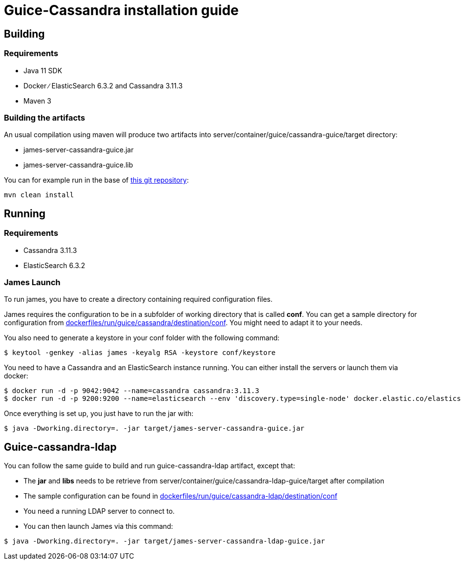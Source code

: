 = Guice-Cassandra installation guide

== Building

=== Requirements

* Java 11 SDK
* Docker ∕ ElasticSearch 6.3.2 and Cassandra 3.11.3
* Maven 3

=== Building the artifacts

An usual compilation using maven will produce two artifacts into server/container/guice/cassandra-guice/target directory:

* james-server-cassandra-guice.jar
* james-server-cassandra-guice.lib

You can for example run in the base of https://github.com/apache/james-project[this git repository]:

----
mvn clean install
----

== Running

=== Requirements

* Cassandra 3.11.3
* ElasticSearch 6.3.2

=== James Launch

To run james, you have to create a directory containing required configuration files.

James requires the configuration to be in a subfolder of working directory that is called *conf*.
You can get a sample directory for configuration from https://github.com/apache/james-project/tree/master/dockerfiles/run/guice/cassandra/destination/conf[dockerfiles/run/guice/cassandra/destination/conf].
You might need to adapt it to your needs.

You also need to generate a keystore in your conf folder with the following command:

[source,bash]
----
$ keytool -genkey -alias james -keyalg RSA -keystore conf/keystore
----

You need to have a Cassandra and an ElasticSearch instance running.
You can either install the servers or launch them via docker:

[source,bash]
----
$ docker run -d -p 9042:9042 --name=cassandra cassandra:3.11.3
$ docker run -d -p 9200:9200 --name=elasticsearch --env 'discovery.type=single-node' docker.elastic.co/elasticsearch/elasticsearch:6.3.2
----

Once everything is set up, you just have to run the jar with:

[source,bash]
----
$ java -Dworking.directory=. -jar target/james-server-cassandra-guice.jar
----

== Guice-cassandra-ldap

You can follow the same guide to build and run guice-cassandra-ldap artifact, except that:

* The *jar* and *libs* needs to be retrieve from server/container/guice/cassandra-ldap-guice/target after compilation
* The sample configuration can be found in https://github.com/apache/james-project/tree/master/dockerfiles/run/guice/cassandra-ldap/destination/conf[dockerfiles/run/guice/cassandra-ldap/destination/conf]
* You need a running LDAP server to connect to.
* You can then launch James via this command:

[source,bash]
----
$ java -Dworking.directory=. -jar target/james-server-cassandra-ldap-guice.jar
----
